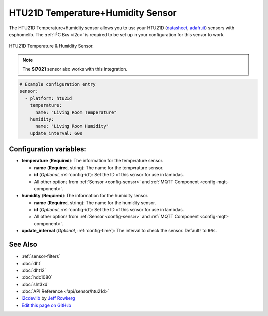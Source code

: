 HTU21D Temperature+Humidity Sensor
==================================

.. seo::
    :description: Instructions for setting up HTU21D temperature and humidity sensors.
    :image: htu21d.jpg
    :keywords: HTU21D

The HTU21D Temperature+Humidity sensor allows you to use your HTU21D
(`datasheet <https://www.te.com/commerce/DocumentDelivery/DDEController?Action=showdoc&DocId=Data+Sheet%7FHPC199_6%7FA6%7Fpdf%7FEnglish%7FENG_DS_HPC199_6_A6.pdf%7FCAT-HSC0004>`__,
`adafruit <https://www.adafruit.com/product/1899>`__) sensors with
esphomelib. The :ref:`I²C Bus <i2c>` is
required to be set up in your configuration for this sensor to work.

.. figure:: images/htu21d-full.jpg
    :align: center
    :width: 50.0%

    HTU21D Temperature & Humidity Sensor.

.. _Adafruit: https://learn.adafruit.com/adafruit-htu21d-f-temperature-humidity-sensor/overview

.. figure:: images/temperature-humidity.png
    :align: center
    :width: 80.0%

.. note::

    The **SI7021** sensor also works with this integration.

.. code-block:: yaml

    # Example configuration entry
    sensor:
      - platform: htu21d
        temperature:
          name: "Living Room Temperature"
        humidity:
          name: "Living Room Humidity"
        update_interval: 60s

Configuration variables:
------------------------

- **temperature** (**Required**): The information for the temperature sensor.

  - **name** (**Required**, string): The name for the temperature sensor.
  - **id** (*Optional*, :ref:`config-id`): Set the ID of this sensor for use in lambdas.
  - All other options from :ref:`Sensor <config-sensor>` and :ref:`MQTT Component <config-mqtt-component>`.

- **humidity** (**Required**): The information for the humidity sensor.

  - **name** (**Required**, string): The name for the humidity sensor.
  - **id** (*Optional*, :ref:`config-id`): Set the ID of this sensor for use in lambdas.
  - All other options from :ref:`Sensor <config-sensor>` and :ref:`MQTT Component <config-mqtt-component>`.

- **update_interval** (*Optional*, :ref:`config-time`): The interval to check the sensor. Defaults to ``60s``.


See Also
--------

- :ref:`sensor-filters`
- :doc:`dht`
- :doc:`dht12`
- :doc:`hdc1080`
- :doc:`sht3xd`
- :doc:`API Reference </api/sensor/htu21d>`
- `i2cdevlib <https://github.com/jrowberg/i2cdevlib>`__ by `Jeff Rowberg <https://github.com/jrowberg>`__
- `Edit this page on GitHub <https://github.com/OttoWinter/esphomedocs/blob/current/esphomeyaml/components/sensor/htu21d.rst>`__

.. disqus::
